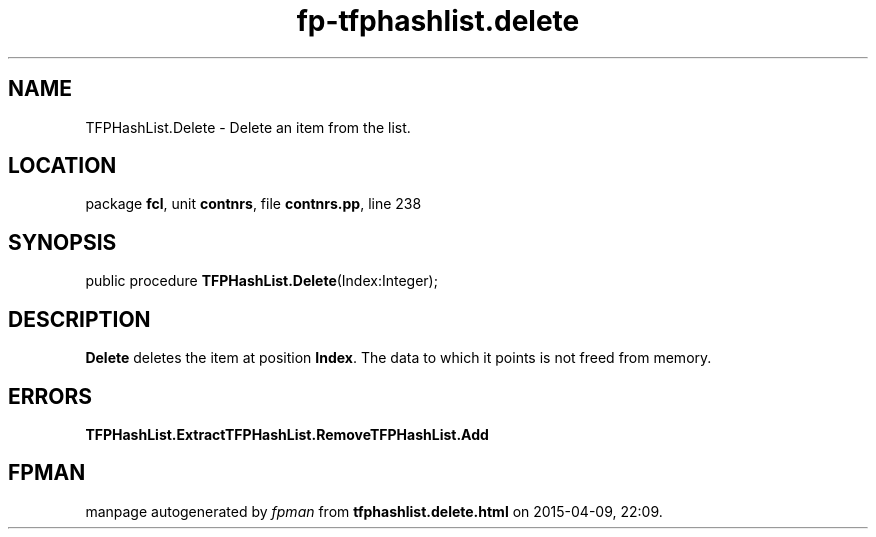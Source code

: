 .\" file autogenerated by fpman
.TH "fp-tfphashlist.delete" 3 "2014-03-14" "fpman" "Free Pascal Programmer's Manual"
.SH NAME
TFPHashList.Delete - Delete an item from the list.
.SH LOCATION
package \fBfcl\fR, unit \fBcontnrs\fR, file \fBcontnrs.pp\fR, line 238
.SH SYNOPSIS
public procedure \fBTFPHashList.Delete\fR(Index:Integer);
.SH DESCRIPTION
\fBDelete\fR deletes the item at position \fBIndex\fR. The data to which it points is not freed from memory.


.SH ERRORS
\fBTFPHashList.Extract\fR\fBTFPHashList.Remove\fR\fBTFPHashList.Add\fR


.SH FPMAN
manpage autogenerated by \fIfpman\fR from \fBtfphashlist.delete.html\fR on 2015-04-09, 22:09.

